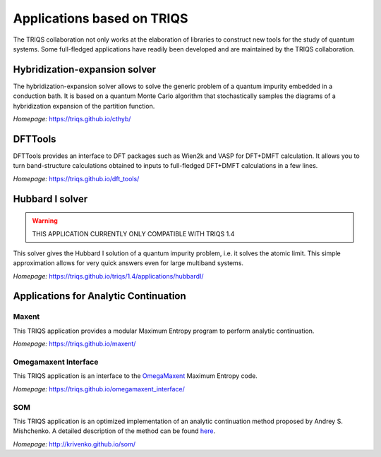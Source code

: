 .. _applications:

**Applications based on TRIQS**
===============================

The TRIQS collaboration not only works at the elaboration of libraries to
construct new tools for the study of quantum systems. Some full-fledged
applications have readily been developed and are maintained by the TRIQS
collaboration.

**Hybridization-expansion solver**
----------------------------------

The hybridization-expansion solver allows to solve the generic problem
of a quantum impurity embedded in a conduction bath. It is based on a quantum
Monte Carlo algorithm that stochastically samples the diagrams of a
hybridization expansion of the partition function.

*Homepage:* `<https://triqs.github.io/cthyb/>`_

**DFTTools**
-------------

DFTTools provides an interface to DFT packages such as Wien2k and VASP for
DFT+DMFT calculation. It allows you to turn band-structure calculations
obtained to inputs to full-fledged DFT+DMFT calculations in a few lines.

*Homepage:* `<https://triqs.github.io/dft_tools/>`_

**Hubbard I solver**
--------------------
.. warning::

   THIS APPLICATION CURRENTLY ONLY COMPATIBLE WITH TRIQS 1.4

This solver gives the Hubbard I solution of a quantum impurity problem,
i.e. it solves the atomic limit. This simple approximation allows for
very quick answers even for large multiband systems.

*Homepage:* `<https://triqs.github.io/triqs/1.4/applications/hubbardI/>`_

**Applications for Analytic Continuation**
------------------------------------------

Maxent
~~~~~~

This TRIQS application provides a modular Maximum Entropy
program to perform analytic continuation.

*Homepage:* `<https://triqs.github.io/maxent/>`_

Omegamaxent Interface
~~~~~~~~~~~~~~~~~~~~~

This TRIQS application is an interface to the `OmegaMaxent <https://www.physique.usherbrooke.ca/MaxEnt/index.php/Main_Page>`_
Maximum Entropy code.

*Homepage:* `<https://triqs.github.io/omegamaxent_interface/>`_

SOM
~~~

This TRIQS application is an optimized implementation of an analytic
continuation method proposed by Andrey S. Mishchenko.
A detailed description of the method can be found `here <http://www.cond-mat.de/events/correl12/manuscripts/mishchenko.pdf>`_.

*Homepage:* `<http://krivenko.github.io/som/>`_
